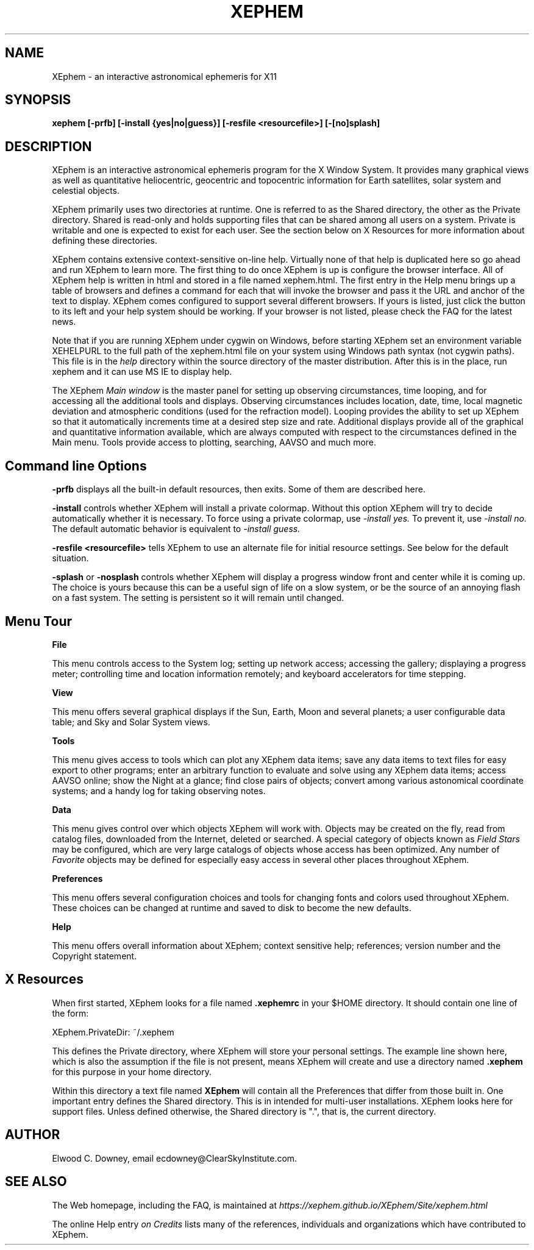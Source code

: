 .TH XEPHEM 1 "Feb 2024"
.SH NAME
XEphem \- an interactive astronomical ephemeris for X11
.SH SYNOPSIS
\fBxephem [\-prfb] [\-install {yes|no|guess}] [\-resfile <resourcefile>] [\-[no]splash]\fP
.SH DESCRIPTION
.na
.nh
.PP
XEphem is an interactive astronomical ephemeris program for the X Window System.
It provides many graphical views as well as quantitative heliocentric,
geocentric and topocentric information for Earth satellites, solar system
and celestial objects.

XEphem primarily uses two directories at runtime. One is referred to as the
Shared directory, the other as the Private directory. Shared is read-only and
holds supporting files that can be shared among all users on a system. Private
is writable and one is expected to exist for each user. See the section
below on X Resources for more information about defining these directories.

XEphem contains extensive context-sensitive on-line help. Virtually none of
that help is duplicated here so go ahead and run XEphem to learn more. The first
thing to do once XEphem is up is configure the browser interface. All of
XEphem help is written in html and stored in a file named xephem.html. The
first entry in the Help menu brings up a table of browsers and defines a command
for each that will invoke the browser and pass it the URL and anchor of the
text to display. XEphem comes configured to support several different
browsers. If yours is listed, just click the button to its left and your help
system should be working. If your browser is not listed, please check the FAQ
for the latest news.

Note that if you are running XEphem under cygwin on Windows, before starting
XEphem set an environment variable XEHELPURL to the full path of the
xephem.html file on your system using Windows path syntax (not cygwin paths).
This file is in the 
.I help
directory within the source directory of the master distribution.
After this is in the place, run xephem and it can use MS IE to display help.

The XEphem
.I Main window
is the master panel for setting up observing circumstances, time looping, and
for accessing all the additional tools and displays.
Observing circumstances includes location, date, time, local magnetic deviation
and atmospheric conditions (used for the refraction model).
Looping provides the ability to
set up XEphem so that it automatically increments time at a desired step size
and rate. Additional displays provide all of the graphical and quantitative
information available, which are always computed with respect to the
circumstances defined in the Main menu. Tools provide access to plotting,
searching, AAVSO and much more.

.SH Command line Options
.B -prfb
displays all the built-in default resources, then exits. Some of them are
described here.

.B -install
controls whether XEphem will install a private colormap. Without this option
XEphem will try to decide automatically whether it is necessary. To force
using a private colormap, use 
.I -install yes.
To prevent it, use
.I -install no.
The default automatic behavior is equivalent to
.I -install guess.

.B -resfile <resourcefile>
tells XEphem to use an alternate file for initial resource settings. See below
for the default situation.

.B -splash
or
.B -nosplash
controls whether XEphem will display a progress window front and center while
it is coming up. The choice is yours because this can be a useful sign of life
on a slow system, or be the source of an annoying flash on a fast system. The
setting is persistent so it will remain until changed.

.SH Menu Tour
.B File

This menu controls access to the System log;
setting up network access; accessing the gallery;
displaying a progress meter; controlling time and location information
remotely; and keyboard accelerators for time stepping.

.B View

This menu offers several graphical displays if the Sun, Earth, Moon and several
planets; a user configurable data table; and Sky and Solar System views.

.B Tools

This menu gives access to tools which can plot any XEphem
data items; save any data items to text files for easy export to other
programs; enter an arbitrary function to evaluate and solve using any 
XEphem data items; access AAVSO online; show the Night at a glance; find close
pairs of objects; convert among various astonomical coordinate systems; and a
handy log for taking observing notes.

.B Data

This menu gives control over which objects XEphem will work with.
Objects may be created on the fly, read from catalog files, downloaded
from the Internet, deleted or searched. A special category of objects known as
.I Field Stars
may be configured, which are very large catalogs of objects whose access
has been optimized. Any number of
.I Favorite
objects may be defined for especially
easy access in several other places throughout XEphem.

.B Preferences

This menu offers several configuration choices and tools for changing fonts
and colors used throughout XEphem.
These choices can be changed at runtime and saved to disk to become the new
defaults.

.B Help

This menu offers overall information about XEphem;
context sensitive help;
references; version number and the Copyright statement.

.SH X Resources
When first started, XEphem looks for a file named
.B .xephemrc
in your $HOME directory. It should contain one line of the form:

XEphem.PrivateDir: ~/.xephem

This defines the Private directory, where XEphem will store your personal
settings. The example line shown here, which is also the assumption if the
file is not present, means XEphem will create and use a directory named
.B .xephem
for this purpose in your home directory.

Within this directory a text file named
.B XEphem
will contain all the Preferences that differ from those built in. One
important entry defines the Shared directory. This is in intended for
multi-user installations. XEphem looks here for support files. Unless
defined otherwise, the Shared directory is ".", that is, the current 
directory.

.SH AUTHOR
.PP
Elwood C. Downey, email ecdowney@ClearSkyInstitute.com.

.SH SEE ALSO
.PP
The Web homepage, including the FAQ, is maintained at
.I https://xephem.github.io/XEphem/Site/xephem.html
.PP
The online Help entry
.I on Credits
lists many of the references, individuals and organizations which have
contributed to XEphem.
